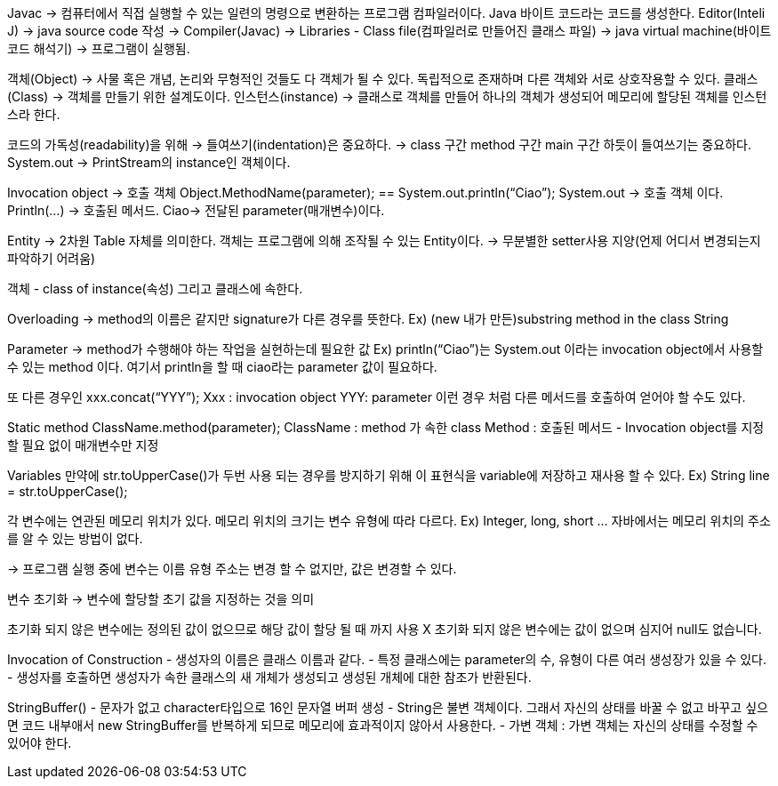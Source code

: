 Javac -> 컴퓨터에서 직접 실행할 수 있는 일련의 명령으로 변환하는 프로그램 컴파일러이다.
Java 바이트 코드라는 코드를 생성한다.
Editor(Inteli J) -> java source code 작성 -> Compiler(Javac) -> 
Libraries - Class file(컴파일러로 만들어진 클래스 파일) ->
java virtual machine(바이트 코드 해석기) -> 프로그램이 실행됨.

객체(Object) -> 사물 혹은 개념, 논리와 무형적인 것들도 다 객체가 될 수 있다. 독립적으로 존재하며 다른 객체와 서로 상호작용할 수 있다.
클래스(Class) -> 객체를 만들기 위한 설계도이다.
인스턴스(instance) -> 클래스로 객체를 만들어 하나의 객체가 생성되어 메모리에 할당된 객체를 인스턴스라 한다.

코드의 가독성(readability)을 위해 -> 들여쓰기(indentation)은 중요하다. -> class 구간 method 구간 main 구간 하듯이 들여쓰기는 중요하다.
System.out -> PrintStream의 instance인 객체이다.

Invocation object -> 호출 객체
Object.MethodName(parameter); == System.out.println(“Ciao”);
System.out -> 호출 객체 이다. 
Println(…) -> 호출된 메서드.
Ciao-> 전달된 parameter(매개변수)이다.

Entity -> 2차원 Table 자체를 의미한다.
객체는 프로그램에 의해 조작될 수 있는 Entity이다.
-> 무분별한 setter사용 지양(언제 어디서 변경되는지 파악하기 어려움)

객체 - class of instance(속성) 그리고 클래스에 속한다.

Overloading -> method의 이름은 같지만 signature가 다른 경우를 뜻한다.
Ex) (new 내가 만든)substring method in the class String

Parameter -> method가 수행해야 하는 작업을 실현하는데 필요한 값
Ex) println(“Ciao”)는 System.out 이라는 invocation object에서 사용할 수 있는 method 이다. 여기서 println을 할 때 ciao라는 parameter 값이 필요하다.

또 다른 경우인 xxx.concat(“YYY”);
Xxx : invocation object
YYY: parameter
이런 경우 처럼 다른 메서드를 호출하여 얻어야 할 수도 있다.

Static method
ClassName.method(parameter);
ClassName : method 가 속한 class
Method : 호출된 메서드
- Invocation object를 지정할 필요 없이 매개변수만 지정

Variables
만약에 str.toUpperCase()가 두번 사용 되는 경우를 방지하기 위해 이 표현식을 variable에 저장하고 재사용 할 수 있다.
Ex) String line = str.toUpperCase();

각 변수에는 연관된 메모리 위치가 있다.
메모리 위치의 크기는 변수 유형에 따라 다르다. Ex) Integer, long, short …
자바에서는 메모리 위치의 주소를 알 수 있는 방법이 없다.

-> 프로그램 실행 중에 변수는 이름 유형 주소는 변경 할 수 없지만, 값은 변경할 수 있다.

변수 초기화 -> 변수에 할당할 초기 값을 지정하는 것을 의미

초기화 되지 않은 변수에는 정의된 값이 없으므로 해당 값이 할당 될 때 까지 사용 X
초기화 되지 않은 변수에는 값이 없으며 심지어 null도 없습니다.

Invocation of Construction
- 생성자의 이름은 클래스 이름과 같다.
- 특정 클래스에는 parameter의 수, 유형이 다른 여러 생성장가 있을 수 있다.
- 생성자를 호출하면 생성자가 속한 클래스의 새 개체가 생성되고 생성된 개체에 대한 참조가 반환된다.

StringBuffer()
- 문자가 없고 character타입으로 16인 문자열 버퍼 생성
- String은 불변 객체이다. 그래서 자신의 상태를 바꿀 수 없고 바꾸고 싶으면 코드 내부애서 new StringBuffer를 반복하게 되므로 메모리에 효과적이지 않아서 사용한다.
- 가변 객체 : 가변 객체는 자신의 상태를 수정할 수 있어야 한다.
